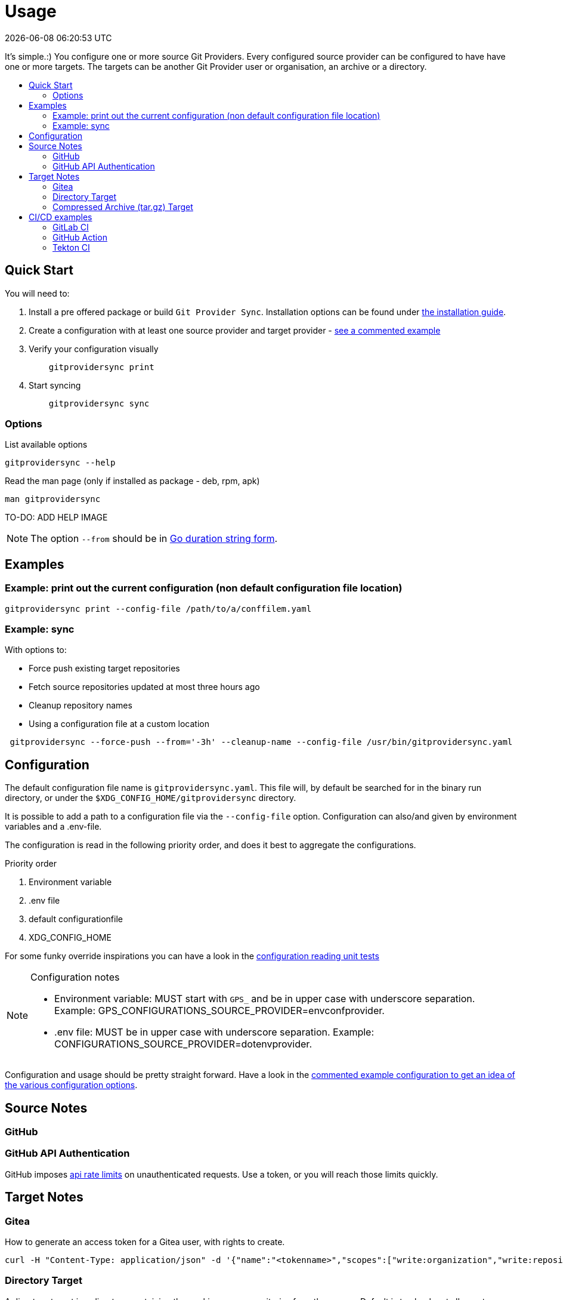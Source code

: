 // SPDX-FileCopyrightText: Josef Andersson
//
// SPDX-License-Identifier: CC0-1.0

= Usage
:toc: preamble
:toc-title: 
:revdate: {docdatetime}
:doctype: article
:imagesdir: assets
:source-highlighter: rouge

ifdef::env-github[]
:tip-caption: :bulb:
:note-caption: :information_source:
:important-caption: :heavy_exclamation_mark:
:caution-caption: :fire:
:warning-caption: :warning:
endif::[]

It's simple.:)
You configure one or more source Git Providers.
Every configured source provider can be configured to have have one or more targets. 
The targets can be another Git Provider user or organisation, an archive or a directory.

== Quick Start

You will need to:

[arabic]
. Install a pre offered package or build `Git Provider Sync`.
  Installation options can be found under link:../INSTALL.adoc[the installation guide].
. Create a configuration with at least one source provider and target provider - link:../examples/gitprovidersync.exampleconf.yaml[see a commented example]

. Verify your configuration visually
+
[source,console,indent=4]
----
gitprovidersync print
----
+
. Start syncing
+
[source,console,indent=4]
----
gitprovidersync sync
----

=== Options

.List available options
[source,console]
----
gitprovidersync --help
----

.Read the man page (only if installed as package - deb, rpm, apk)
[source,console]
----
man gitprovidersync
----

TO-DO: ADD HELP IMAGE

NOTE: The option `--from` should be in https://pkg.go.dev/time#ParseDuration[Go duration string form].

== Examples

=== Example: print out the current configuration (non default configuration file location)

[source,console]
----
gitprovidersync print --config-file /path/to/a/conffilem.yaml
----

=== Example: sync 

.With options to:
- Force push existing target repositories
- Fetch source repositories updated at most three hours ago
- Cleanup repository names
- Using a configuration file at a custom location

[source,console]
----
 gitprovidersync --force-push --from='-3h' --cleanup-name --config-file /usr/bin/gitprovidersync.yaml
----

== Configuration

The default configuration file name is `gitprovidersync.yaml`.
This file will, by default be searched for in the binary run directory, or under the `$XDG_CONFIG_HOME/gitprovidersync` directory.

It is possible to add a path to a configuration file via the `--config-file` option.
Configuration can also/and given by environment variables and a .env-file.

The configuration is read in the following priority order, and does it best to aggregate the configurations.

[arabic]
.Priority order
. Environment variable
. .env file
. default configurationfile 
. XDG_CONFIG_HOME

For some funky override inspirations you can have a look in the
link:../internal/config/[configuration reading unit tests]

[NOTE]
====
.Configuration notes
- Environment variable: MUST start with `GPS_` and be in upper case with underscore separation.
  Example: GPS_CONFIGURATIONS_SOURCE_PROVIDER=envconfprovider.
- .env file: MUST be in upper case with underscore separation. Example: CONFIGURATIONS_SOURCE_PROVIDER=dotenvprovider.
====

Configuration and usage should be pretty straight forward.
Have a look in the link:../examples/gitprovidersync.exampleconf.yaml[commented
example configuration to get an idea of the various configuration options].

== Source Notes

=== GitHub

=== GitHub API Authentication

GitHub imposes
https://docs.github.com/en/rest/using-the-rest-api/rate-limits-for-the-rest-api[api
rate limits] on unauthenticated requests.
Use a token, or you will reach those limits quickly.

== Target Notes

=== Gitea

.How to generate an access token for a Gitea user, with rights to create.
[source,yaml]
----
curl -H "Content-Type: application/json" -d '{"name":"<tokenname>","scopes":["write:organization","write:repository","read:user","write:user"]}' -u user:password https://<giteahost>/api/v1/users/<username>/tokens
----

=== Directory Target

A directory target is a directory containing the working copy repositories from the source. 
Default is to check out all remote branches locally and to keep the original origin remote.

==== Configure

.Example: configuring directory target dir
[source,yaml]
----
      localtar:
        provider: directory
        providerspecific:
          directorytargetdir: <full/path/to/directory/where/repositories/go>
----

=== Compressed Archive (tar.gz) Target

A compressed archive target is a directory containing tar.gz-files of the bare repositories.
The archives will add the prefix <timeadfsadf> to the file, so multiple re-runs should be possible with the same target.
See further notes below for examples of how to get a working copy from a bare repository.

==== Configure

.Example: configuring tar archive target dir
[source,yaml]
----
      localtar:
        provider: archive
        providerspecific:
          archivetargetdir: <full/path/to/directory/where/tar/archives/go>
----

==== Unpack and restore a working copy repository from a compressed archive

* Unpack the tar.gz file. Options in [] are optional (target directory).

[source,console]
----
tar -xvzf <path/to/tar.gz-archive> [-C /path/to/target/dir]
----

* You will now have a bare Git Repository. 
You will have to Git Clone the bare repository to get back a working copy.

[source,console]
----
git clone <path/to/unpacked-bare-git-repository> [/path/to/clone-target/dir]
----

NOTE: https://duckduckgo.com/?hps=1&q=bare+repository&atb=v297-2&ia=web[What is a bare Git Repository?]

==== Check out all branches in the working copy (optional).

.Standing in the working directory, check out all branches. Ignore the fatal warning you most likely will get for the main or master branch - it already exists.
[source,console]
----
for b in `git branch -r | grep -v -- '->'`; do git branch --track ${b##origin/} $b; done
----

.Verify
[source,console]
----
git branch -a # all branches
git branch -l # local
git branch -r # remote
----

==== Change the "origin" of your working copy to point to another origin than the default bare repository (optional).

NOTE: In this example, we change it to point to the remote "origin" it was synced from, but this could of course be another git repository hosted somewhere else.

.From the working directory, show the remote origin. 
[source,console]
----
git remote -v #gives origin <path/to/unpacked-bare-git-repository> if you haven't changed anything yet.
----

.Print out the remote origin the repository was synced from.
[source,console]
----
# Temporarily cd into the uncompressed bare repository and print out the original remote origin
(cd <path/to/unpacked-bare-git-repository>; git remote -v) 
----

.In your working copy, set the new remote origin 
[source,console]
----
git remote set-url origin <the origin url show above>
# verify
git remote -v # shows the new remote origin 
----
NOTE: If remote origin is in https format, https://docs.github.com/en/get-started/getting-started-with-git/about-remote-repositories[you might want to set it to ssh-format instead]


== CI/CD examples

A few examples of how you can run Git Provider Syns in various CI/CD environments.

=== GitLab CI

.With example env. Dont ever commit and put a token in a .gitlab-ci file.
[source,yaml]
----
# This GitLab CI example shows two GitLab CI jobs.
# A regular job, to run on schedule.
# A manual job, to be run manually from the GitLab CI UI.

variables:
  IMAGE:
    description: "Path to container image"
    value: "path/to/gitprovidersync/image:version"
  # Source provider configuration example

  GPS_CONFIGURATIONS_EXAMPLECONF1_SOURCE_PROVIDER:
    description: "Source provider for the configuration (e.g., gitlab, github,gitea see docs)"
    value: "gitlab"
  GPS_CONFIGURATIONS_EXAMPLECONF1_SOURCE_DOMAIN:
    description: "Domain of the source provider (gitlab.com,github.com etc)"
    value: "gitlab.com"
  GPS_CONFIGURATIONS_EXAMPLECONF1_SOURCE_USER:
    description: "Username for the source provider"
    value: "auser"
  GPS_CONFIGURATIONS_EXAMPLECONF1_SOURCE_INCLUDE_REPOSITORIES:
    description: "Comma-separated list of repositories to include (of empty, all are fetched)"
    value: "areponame,anotherreponame"

  # Source provider configuration example
  GPS_CONFIGURATIONS_EXAMPLECONF1_TARGETS_EXAMPLETARGET1_PROVIDER:
    description: "Target provider for the configuration (e.g., gitlab, github, directory, tar, directory etc)"
    value: "gitlab"
  GPS_CONFIGURATIONS_EXAMPLECONF1_TARGETS_EXAMPLETARGET1_DOMAIN:
    description: "Domain of the target provider (e.g., gitlab.com, yourgitlab.domainname)"
    value: "gitlab.com"
  GPS_CONFIGURATIONS_EXAMPLECONF1_TARGETS_EXAMPLETARGET1_USER:
    description: "Target group or namespace in the target provider"
    value: "ausername"
  ACTIVE_FROM_LIMIT:
    description: "How old changes to be considered, golang string time duration format."
    value: "-30000h"

  # There would be a masked token/secret with correct write acccess
  # Never commit that, use it as a secret from you CI/CD env
  #GPS_CONFIGURATIONS_EXAMPLECONF1_TARGETS_EXAMPLETARGET1_TOKEN: <asecrettoken>

# Template for the script part
.git-provider-sync-script-template: &sync_script
  image:
    name: $IMAGE
    entrypoint: [""]
  variables:
    GIT_STRATEGY: none
  script:
    - gitprovidersync print
    - gitprovidersync sync --active-from-limit $ACTIVE_FROM_LIMIT --force-push

# Regular job that only runs on schedule.
# To schedule the GitLab CI job (git-provider-sync) to run at regular intervals,
# you can use GitLab's CI/CD pipelines schedule feature.
# This allows you to trigger pipelines at specific times using cron syntax.
scheduled-sync:
  <<: *sync_script
  only:
    - schedules

# Manual job extending the same template
manual_sync:
  when: manual
  manual_confirmation: "Are you sure you want to start a git-provider-sync run?"
  except:
    - schedules
  <<: *sync_script
----

=== GitHub Action

.With example env. Dont ever commit and put token in the ci file.
[source,yaml]
----
# This GitHub Action example shows two GitHub Action jobs.
# A regular job, to run on a schedule.
# A manual job, to be run manually from the GitHub Action UI.

name: Git Provider Sync

on:
  schedule:
    - cron:
        "0 */2 * * *" # Adjust cron expression as needed for scheduling.
        # This example would run every other hour.
  workflow_dispatch: # Allows manual triggering from the GitHub Actions UI, and inputs: allows for GUI input dynamically 
      inputs:
      # # https://github.com/orgs/community/discussions/26324
      #  IMAGE:
      #    description: "Path to container image"
      #    required: true
      #    default: "path/to/gitprovidersync/image:version"

        GPS_CONFIGURATIONS_EXAMPLECONF1_SOURCE_PROVIDER:
          description: "Source provider for the configuration (e.g., gitlab, github, gitea see docs)"
          required: true
          default: "gitlab"

        GPS_CONFIGURATIONS_EXAMPLECONF1_SOURCE_DOMAIN:
          description: "Domain of the source provider (gitlab.com, github.com, etc.)"
          required: true
          default: "gitlab.com"

        GPS_CONFIGURATIONS_EXAMPLECONF1_SOURCE_USER:
          description: "Username for the source provider"
          required: true
          default: "auser"

        GPS_CONFIGURATIONS_EXAMPLECONF1_SOURCE_INCLUDE_REPOSITORIES:
          description: "Comma-separated list of repositories to include (if empty, all are fetched)"
          required: false
          default: "areponame,anotherreponame"

        GPS_CONFIGURATIONS_EXAMPLECONF1_TARGETS_EXAMPLETARGET1_PROVIDER:
          description: "Target provider for the configuration (e.g., gitlab, github, directory, archive, etc.)"
          required: true
          default: "gitlab"

        GPS_CONFIGURATIONS_EXAMPLECONF1_TARGETS_EXAMPLETARGET1_DOMAIN:
          description: "Domain of the target provider (e.g., gitlab.com, yourgitlab.domainname)"
          required: true
          default: "gitlab.com"

        GPS_CONFIGURATIONS_EXAMPLECONF1_TARGETS_EXAMPLETARGET1_USER:
          description: "Target group or namespace in the target provider"
          required: true
          default: "ausername"

        ACTIVE_FROM_LIMIT:
          description: "How old changes to be considered, Golang string time duration format."
          required: true
          default: "-30000h"

  # You would set secret tokens in GitHub Secrets 
  # Example: GPS_CONFIGURATIONS_EXAMPLECONF1_TARGETS_EXAMPLETARGET1_TOKEN: ${{ secrets.YOUR_SECRET_NAME }}

jobs:
  scheduled-sync:
    runs-on: ubuntu-latest
    environment: test
    container:
      # image: ${{ env.IMAGE }} # https://github.com/orgs/community/discussions/26324
      image: "path/to/gitprovidersync/image:version"
    
    env:
      # IMAGE: path/to/gitprovidersync/image:version

      # Source provider configuration example
      GPS_CONFIGURATIONS_EXAMPLECONF1_SOURCE_PROVIDER: gitlab
      GPS_CONFIGURATIONS_EXAMPLECONF1_SOURCE_DOMAIN: gitlab.com
      GPS_CONFIGURATIONS_EXAMPLECONF1_SOURCE_USER: auser
      GPS_CONFIGURATIONS_EXAMPLECONF1_SOURCE_INCLUDE_REPOSITORIES: areponame,anotherreponame

      # Target provider configuration example
      GPS_CONFIGURATIONS_EXAMPLECONF1_TARGETS_EXAMPLETARGET1_PROVIDER: gitlab
      GPS_CONFIGURATIONS_EXAMPLECONF1_TARGETS_EXAMPLETARGET1_DOMAIN: gitlab.com
      GPS_CONFIGURATIONS_EXAMPLECONF1_TARGETS_EXAMPLETARGET1_USER: ausername
      GPS_CONFIGURATIONS_EXAMPLECONF1_TARGETS_EXAMPLETARGET1_TOKEN: ${{ secrets.EXAMPLETARGET1_TOKEN }}
      
      ACTIVE_FROM_LIMIT: "-30000h"

    if: github.event_name == 'schedule'
    steps:
      - name: Print configuration
        run: gitprovidersync print

      - name: Sync configuration
        run: gitprovidersync sync --active-from-limit ${{ env.ACTIVE_FROM_LIMIT }} --force-push

  manual_sync:
    runs-on: ubuntu-latest
    environment: test
    container:
      # image: ${{ inputs.IMAGE }} # https://github.com/orgs/community/discussions/26324
      image: "path/to/gitprovidersync/image:version"
    env:
      # Source provider configuration example
      GPS_CONFIGURATIONS_EXAMPLECONF1_SOURCE_PROVIDER: ${{ inputs.GPS_CONFIGURATIONS_EXAMPLECONF1_SOURCE_PROVIDER }}
      GPS_CONFIGURATIONS_EXAMPLECONF1_SOURCE_DOMAIN: ${{ inputs.GPS_CONFIGURATIONS_EXAMPLECONF1_SOURCE_DOMAIN }}
      GPS_CONFIGURATIONS_EXAMPLECONF1_SOURCE_USER: ${{ inputs.GPS_CONFIGURATIONS_EXAMPLECONF1_SOURCE_USER }}
      GPS_CONFIGURATIONS_EXAMPLECONF1_SOURCE_INCLUDE_REPOSITORIES: ${{ inputs.GPS_CONFIGURATIONS_EXAMPLECONF1_SOURCE_INCLUDE_REPOSITORIES }}
      
      # Target provider configuration example
      GPS_CONFIGURATIONS_EXAMPLECONF1_TARGETS_EXAMPLETARGET1_PROVIDER: ${{ inputs.GPS_CONFIGURATIONS_EXAMPLECONF1_TARGETS_EXAMPLETARGET1_PROVIDER }}
      GPS_CONFIGURATIONS_EXAMPLECONF1_TARGETS_EXAMPLETARGET1_DOMAIN: ${{ inputs.GPS_CONFIGURATIONS_EXAMPLECONF1_TARGETS_EXAMPLETARGET1_DOMAIN }}
      GPS_CONFIGURATIONS_EXAMPLECONF1_TARGETS_EXAMPLETARGET1_USER: ${{ inputs.GPS_CONFIGURATIONS_EXAMPLECONF1_TARGETS_EXAMPLETARGET1_USER }}
      GPS_CONFIGURATIONS_EXAMPLECONF1_TARGETS_EXAMPLETARGET1_TOKEN: ${{ secrets.EXAMPLETARGET1_TOKEN }}
      
      ACTIVE_FROM_LIMIT: ${{ inputs.ACTIVE_FROM_LIMIT }}
    
    if: github.event_name == 'workflow_dispatch'
    steps:
      - name: Print configuration
        run: gitprovidersync print

      - name: Sync configuration
        run: gitprovidersync sync --active-from-limit ${{ env.ACTIVE_FROM_LIMIT }} --force-push
----

=== Tekton CI

Tekton doesn’t have native support for scheduled triggers or manual dispatch in the same way GitHub Actions or GitLab does.
You can achieve similar results using Tekton Triggers and CronJobs.

.A Tekton Pipeline Example
[source,yaml]
----

apiVersion: tekton.dev/v1beta1
kind: Pipeline
metadata:
  name: git-provider-sync-pipeline
spec:
  params:
    - name: IMAGE
      description: "Path to container image"
      default: "path/to/gitprovidersync/image:version"

    - name: GPS_CONFIGURATIONS_EXAMPLECONF1_SOURCE_PROVIDER
      description: "Source provider for the configuration (e.g., gitlab, github, gitea)"
      default: "gitlab"

    - name: GPS_CONFIGURATIONS_EXAMPLECONF1_SOURCE_DOMAIN
      description: "Domain of the source provider"
      default: "gitlab.com"

    - name: GPS_CONFIGURATIONS_EXAMPLECONF1_SOURCE_USER
      description: "Username for the source provider"
      default: "auser"

    - name: GPS_CONFIGURATIONS_EXAMPLECONF1_SOURCE_INCLUDE_REPOSITORIES
      description: "Comma-separated list of repositories to include"
      default: "areponame,anotherreponame"

    - name: GPS_CONFIGURATIONS_EXAMPLECONF1_TARGETS_EXAMPLETARGET1_PROVIDER
      description: "Target provider for the configuration"
      default: "gitlab"

    - name: GPS_CONFIGURATIONS_EXAMPLECONF1_TARGETS_EXAMPLETARGET1_DOMAIN
      description: "Domain of the target provider"
      default: "gitlab.com"

    - name: GPS_CONFIGURATIONS_EXAMPLECONF1_TARGETS_EXAMPLETARGET1_USER
      description: "Target group or namespace in the target provider"
      default: "ausername"

    - name: GPS_CONFIGURATIONS_EXAMPLECONF1_TARGETS_EXAMPLETARGET1_TOKEN
      description: "Target token"
      default: "ausername"

    - name: ACTIVE_FROM_LIMIT
      description: "How old changes to be considered, Golang string time duration format."
      default: "-30000h"

  tasks:
    - name: sync-configuration
      taskRef:
        name: git-provider-sync-task
      params:
        - name: IMAGE
          value: $(params.IMAGE)
        - name: GPS_CONFIGURATIONS_EXAMPLECONF1_SOURCE_PROVIDER
          value: $(params.GPS_CONFIGURATIONS_EXAMPLECONF1_SOURCE_PROVIDER)
        - name: GPS_CONFIGURATIONS_EXAMPLECONF1_SOURCE_DOMAIN
          value: $(params.GPS_CONFIGURATIONS_EXAMPLECONF1_SOURCE_DOMAIN)
        - name: GPS_CONFIGURATIONS_EXAMPLECONF1_SOURCE_USER
          value: $(params.GPS_CONFIGURATIONS_EXAMPLECONF1_SOURCE_USER)
        - name: GPS_CONFIGURATIONS_EXAMPLECONF1_SOURCE_INCLUDE_REPOSITORIES
          value: $(params.GPS_CONFIGURATIONS_EXAMPLECONF1_SOURCE_INCLUDE_REPOSITORIES)
        - name: GPS_CONFIGURATIONS_EXAMPLECONF1_TARGETS_EXAMPLETARGET1_PROVIDER
          value: $(params.GPS_CONFIGURATIONS_EXAMPLECONF1_TARGETS_EXAMPLETARGET1_PROVIDER)
        - name: GPS_CONFIGURATIONS_EXAMPLECONF1_TARGETS_EXAMPLETARGET1_DOMAIN
          value: $(params.GPS_CONFIGURATIONS_EXAMPLECONF1_TARGETS_EXAMPLETARGET1_DOMAIN)
        - name: GPS_CONFIGURATIONS_EXAMPLECONF1_TARGETS_EXAMPLETARGET1_USER
          value: $(params.GPS_CONFIGURATIONS_EXAMPLECONF1_TARGETS_EXAMPLETARGET1_USER)
        - name: GPS_CONFIGURATIONS_EXAMPLECONF1_TARGETS_EXAMPLETARGET1_TOKEN
          value: $(params.GPS_CONFIGURATIONS_EXAMPLECONF1_TARGETS_EXAMPLETARGET1_TOKEN)
        - name: ACTIVE_FROM_LIMIT
          value: $(params.ACTIVE_FROM_LIMIT)
----

.A Tekton Task Example
[source,yaml]
----

apiVersion: tekton.dev/v1beta1
kind: Task
metadata:
  name: git-provider-sync-task
spec:
  params:
    - name: IMAGE
    - name: GPS_CONFIGURATIONS_EXAMPLECONF1_SOURCE_PROVIDER
    - name: GPS_CONFIGURATIONS_EXAMPLECONF1_SOURCE_DOMAIN
    - name: GPS_CONFIGURATIONS_EXAMPLECONF1_SOURCE_USER
    - name: GPS_CONFIGURATIONS_EXAMPLECONF1_SOURCE_INCLUDE_REPOSITORIES
    - name: GPS_CONFIGURATIONS_EXAMPLECONF1_TARGETS_EXAMPLETARGET1_PROVIDER
    - name: GPS_CONFIGURATIONS_EXAMPLECONF1_TARGETS_EXAMPLETARGET1_DOMAIN
    - name: GPS_CONFIGURATIONS_EXAMPLECONF1_TARGETS_EXAMPLETARGET1_USER
    - name: GPS_CONFIGURATIONS_EXAMPLECONF1_TARGETS_EXAMPLETARGET1_TOKEN
    - name: ACTIVE_FROM_LIMIT

  steps:
    - name: print-configuration
      image: $(params.IMAGE)
      env:
        - name: GPS_CONFIGURATIONS_EXAMPLECONF1_SOURCE_PROVIDER
          value: $(params.GPS_CONFIGURATIONS_EXAMPLECONF1_SOURCE_PROVIDER)
        - name: GPS_CONFIGURATIONS_EXAMPLECONF1_SOURCE_DOMAIN
          value: $(params.GPS_CONFIGURATIONS_EXAMPLECONF1_SOURCE_DOMAIN)
        - name: GPS_CONFIGURATIONS_EXAMPLECONF1_SOURCE_USER
          value: $(params.GPS_CONFIGURATIONS_EXAMPLECONF1_SOURCE_USER)
        - name: GPS_CONFIGURATIONS_EXAMPLECONF1_SOURCE_INCLUDE_REPOSITORIES
          value: $(params.GPS_CONFIGURATIONS_EXAMPLECONF1_SOURCE_INCLUDE_REPOSITORIES)
        - name: GPS_CONFIGURATIONS_EXAMPLECONF1_TARGETS_EXAMPLETARGET1_PROVIDER
          value: $(params.GPS_CONFIGURATIONS_EXAMPLECONF1_TARGETS_EXAMPLETARGET1_PROVIDER)
        - name: GPS_CONFIGURATIONS_EXAMPLECONF1_TARGETS_EXAMPLETARGET1_DOMAIN
          value: $(params.GPS_CONFIGURATIONS_EXAMPLECONF1_TARGETS_EXAMPLETARGET1_DOMAIN)
        - name: GPS_CONFIGURATIONS_EXAMPLECONF1_TARGETS_EXAMPLETARGET1_USER
          value: $(params.GPS_CONFIGURATIONS_EXAMPLECONF1_TARGETS_EXAMPLETARGET1_USER)
        - name: GPS_CONFIGURATIONS_EXAMPLECONF1_TARGETS_EXAMPLETARGET1_TOKEN
          value: $(params.GPS_CONFIGURATIONS_EXAMPLECONF1_TARGETS_EXAMPLETARGET1_TOKEN)
        - name: ACTIVE_FROM_LIMIT
          value: $(params.ACTIVE_FROM_LIMIT)
      script: |
        gitprovidersync print

    - name: sync-configuration
      image: $(params.IMAGE)
      env:
        - name: GPS_CONFIGURATIONS_EXAMPLECONF1_SOURCE_PROVIDER
          value: $(params.GPS_CONFIGURATIONS_EXAMPLECONF1_SOURCE_PROVIDER)
        - name: GPS_CONFIGURATIONS_EXAMPLECONF1_SOURCE_DOMAIN
          value: $(params.GPS_CONFIGURATIONS_EXAMPLECONF1_SOURCE_DOMAIN)
        - name: GPS_CONFIGURATIONS_EXAMPLECONF1_SOURCE_USER
          value: $(params.GPS_CONFIGURATIONS_EXAMPLECONF1_SOURCE_USER)
        - name: GPS_CONFIGURATIONS_EXAMPLECONF1_SOURCE_INCLUDE_REPOSITORIES
          value: $(params.GPS_CONFIGURATIONS_EXAMPLECONF1_SOURCE_INCLUDE_REPOSITORIES)
        - name: GPS_CONFIGURATIONS_EXAMPLECONF1_TARGETS_EXAMPLETARGET1_PROVIDER
          value: $(params.GPS_CONFIGURATIONS_EXAMPLECONF1_TARGETS_EXAMPLETARGET1_PROVIDER)
        - name: GPS_CONFIGURATIONS_EXAMPLECONF1_TARGETS_EXAMPLETARGET1_DOMAIN
          value: $(params.GPS_CONFIGURATIONS_EXAMPLECONF1_TARGETS_EXAMPLETARGET1_DOMAIN)
        - name: GPS_CONFIGURATIONS_EXAMPLECONF1_TARGETS_EXAMPLETARGET1_USER
          value: $(params.GPS_CONFIGURATIONS_EXAMPLECONF1_TARGETS_EXAMPLETARGET1_USER)
        - name: GPS_CONFIGURATIONS_EXAMPLECONF1_TARGETS_EXAMPLETARGET1_TOKEN
          value: $(params.GPS_CONFIGURATIONS_EXAMPLECONF1_TARGETS_EXAMPLETARGET1_TOKEN)
        - name: ACTIVE_FROM_LIMIT
          value: $(params.ACTIVE_FROM_LIMIT)
      script: |
        gitprovidersync sync \
          --active-from-limit $(params.ACTIVE_FROM_LIMIT) \
          --force-push
----

.A Scheduled Run Example using Kubernetes CronJob:
[source,yaml]
----

apiVersion: batch/v1
kind: CronJob
metadata:
  name: git-provider-sync-cronjob
spec:
  schedule: "0 */2 * * *"  # Every other hour
  jobTemplate:
    spec:
      template:
        spec:
          serviceAccountName: tekton-bot
          containers:
            - name: git-provider-sync
              image: ghcr.io/itiquette/gitprovidersync:v0.3.1
              env:
                - name: IMAGE
                  value: "path/to/gitprovidersync/image:version"
                - name: GPS_CONFIGURATIONS_EXAMPLECONF1_SOURCE_PROVIDER
                  value: "gitlab"
                - name: GPS_CONFIGURATIONS_EXAMPLECONF1_SOURCE_DOMAIN
                  value: "gitlab.com"
                - name: GPS_CONFIGURATIONS_EXAMPLECONF1_SOURCE_USER
                  value: "auser"
                - name: GPS_CONFIGURATIONS_EXAMPLECONF1_SOURCE_INCLUDE_REPOSITORIES
                  value: "areponame,anotherreponame"
                - name: GPS_CONFIGURATIONS_EXAMPLECONF1_TARGETS_EXAMPLETARGET1_PROVIDER
                  value: "gitlab"
                - name: GPS_CONFIGURATIONS_EXAMPLECONF1_TARGETS_EXAMPLETARGET1_DOMAIN
                  value: "gitlab.com"
                - name: GPS_CONFIGURATIONS_EXAMPLECONF1_TARGETS_EXAMPLETARGET1_USER
                  value: "ausername"
                - name: ACTIVE_FROM_LIMIT
                  value: "-30000h"
              command: ["sh", "-c", "gitprovidersync print && gitprovidersync sync --active-from-limit $ACTIVE_FROM_LIMIT --force-push"]
          restartPolicy: OnFailure

----

.A Manual Trigger Example:
[source,yaml]
----

apiVersion: tekton.dev/v1beta1
kind: PipelineRun
metadata:
  name: git-provider-sync-manual-run
spec:
  pipelineRef:
    name: git-provider-sync-pipeline
  params:
    - name: IMAGE
      value: "path/to/gitprovidersync/image:version"
    - name: GPS_CONFIGURATIONS_EXAMPLECONF1_SOURCE_PROVIDER
      value: "gitlab"
    - name: GPS_CONFIGURATIONS_EXAMPLECONF1_SOURCE_DOMAIN
      value: "gitlab.com"
    - name: GPS_CONFIGURATIONS_EXAMPLECONF1_SOURCE_USER
      value: "auser"
    - name: GPS_CONFIGURATIONS_EXAMPLECONF1_SOURCE_INCLUDE_REPOSITORIES
      value: "areponame,anotherreponame"
    - name: GPS_CONFIGURATIONS_EXAMPLECONF1_TARGETS_EXAMPLETARGET1_PROVIDER
      value: "gitlab"
    - name: GPS_CONFIGURATIONS_EXAMPLECONF1_TARGETS_EXAMPLETARGET1_DOMAIN
      value: "gitlab.com"
    - name: GPS_CONFIGURATIONS_EXAMPLECONF1_TARGETS_EXAMPLETARGET1_USER
      value: "ausername"
    - name: GPS_CONFIGURATIONS_EXAMPLECONF1_TARGETS_EXAMPLETARGET1_TOKEN
      value: "token"
    - name: ACTIVE_FROM_LIMIT
      value: "-30000h"

----
